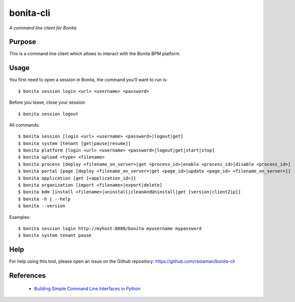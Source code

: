 bonita-cli
==========

*A command line client for Bonita.*


Purpose
-------

This is a command line client which allows to interact with the Bonita BPM platform.

Usage
-----

You first need to open a session in Bonita, the command you'll want to run is::

    $ bonita session login <url> <username> <password>

Before you leave, close your session::

    $ bonita session logout

All commands::

    $ bonita session [login <url> <username> <password>|logout|get]
    $ bonita system [tenant [get|pause|resume]]
    $ bonita platform [login <url> <username> <password>|logout|get|start|stop]
    $ bonita upload <type> <filename>
    $ bonita process [deploy <filename_on_server>|get <process_id>|enable <process_id>|disable <process_id>]
    $ bonita portal [page [deploy <filename_on_server>|get <page_id>|update <page_id> <filename_on_server>]]
    $ bonita application [get [<application_id>]]
    $ bonita organization [import <filename>|export|delete]
    $ bonita bdm [install <filename>|uninstall|cleanAndUninstall|get [version|clientZip]]
    $ bonita -h | --help
    $ bonita --version

Examples::

    $ bonita session login http://myhost:8080/bonita myusername mypassword
    $ bonita system tenant pause

Help
----

For help using this tool, please open an issue on the Github repository:
https://github.com/rastaman/bonita-cli

References
----------

 * `Building Simple Command Line Interfaces in Python <https://stormpath.com/blog/building-simple-cli-interfaces-in-python>`__
